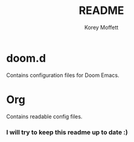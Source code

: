 #+TITLE: README
#+AUTHOR: Korey Moffett

* doom.d

Contains configuration files for Doom Emacs.

* Org

Contains readable config files.

*** I will try to keep this readme up to date :)
